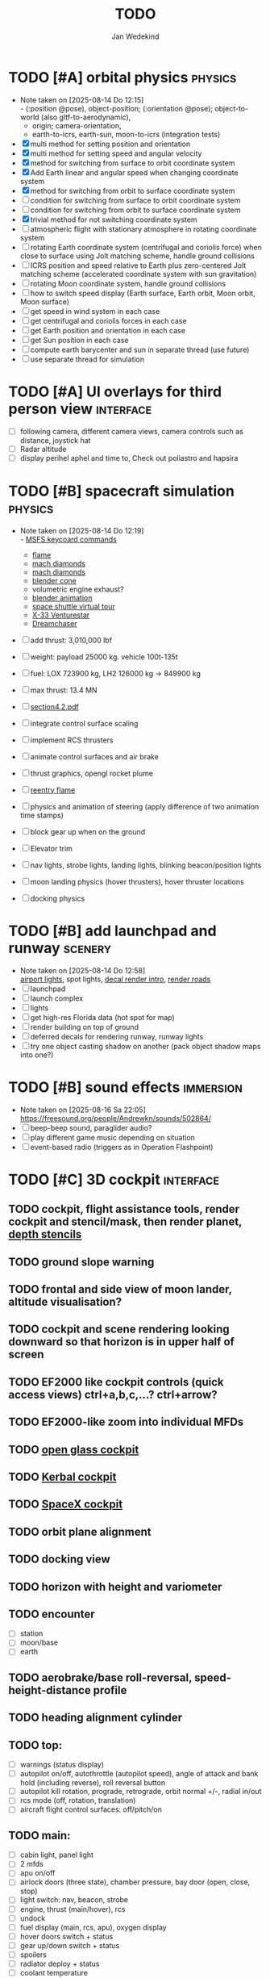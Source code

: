 #+TITLE: TODO
#+AUTHOR: Jan Wedekind
* TODO [#A] orbital physics                                            :physics:
  - Note taken on [2025-08-14 Do 12:15] \\
    - (:position @pose), object-position; (:orientation @pose); object-to-world (also gltf-to-aerodynamic),
    - origin; camera-orientation,
    - earth-to-icrs, earth-sun, moon-to-icrs (integration tests)
  - [X] multi method for setting position and orientation
  - [X] multi method for setting speed and angular velocity
  - [X] method for switching from surface to orbit coordinate system
  - [X] Add Earth linear and angular speed when changing coordinate system
  - [X] method for switching from orbit to surface coordinate system
  - [ ] condition for switching from surface to orbit coordinate system
  - [ ] condition for switching from orbit to surface coordinate system
  - [X] trivial method for not switching coordinate system
  - [ ] atmospheric flight with stationary atmosphere in rotating coordinate system
  - [ ] rotating Earth coordinate system (centrifugal and coriolis force) when close to surface using Jolt matching scheme,
    handle ground collisions
  - [ ] ICRS position and speed relative to Earth plus zero-centered Jolt matching scheme
    (accelerated coordinate system with sun gravitation)
  - [ ] rotating Moon coordinate system, handle ground collisions
  - [ ] how to switch speed display (Earth surface, Earth orbit, Moon orbit, Moon surface)
  - [ ] get speed in wind system in each case
  - [ ] get centrifugal and coriolis forces in each case
  - [ ] get Earth position and orientation in each case
  - [ ] get Sun position in each case
  - [ ] compute earth barycenter and sun in separate thread (use future)
  - [ ] use separate thread for simulation
* TODO [#A] UI overlays for third person view                        :interface:
  - [ ] following camera, different camera views, camera controls such as distance, joystick hat
  - [ ] Radar altitude
  - [ ] display perihel aphel and time to, Check out poliastro and hapsira
* TODO [#B] spacecraft simulation                                      :physics:
  - Note taken on [2025-08-14 Do 12:19] \\
    - [[https://flightsimcoach.com/msfs-2024-keyboard-commands/][MSFS keycoard commands]]
    - [[https://www.shadertoy.com/view/XsXSWS][flame]]
    - [[https://www.shadertoy.com/view/wdjGRz][mach diamonds]]
    - [[https://www.shadertoy.com/view/WdGBDc][mach diamonds]]
    - [[https://blender.stackexchange.com/questions/290145/how-to-create-vacuum-rocket-engine-plume][blender cone]]
    - volumetric engine exhaust?
    - [[https://www.youtube.com/watch?v=qfI9j92CUso][blender animation]]
    - [[https://blog.kuula.co/virtual-tour-space-shuttle][space shuttle virtual tour]]
    - [[https://www.spaceflighthistories.com/post/x-33-venturestar][X-33 Venturestar]]
    - [[https://github.com/HappyEnte/DreamChaser][Dreamchaser]]
  - [ ] add thrust: 3,010,000 lbf
  - [ ] weight: payload 25000 kg. vehicle 100t-135t
  - [ ] fuel: LOX 723900 kg, LH2 126000 kg -> 849900 kg
  - [ ] max thrust: 13.4 MN
  - [ ] [[http://mae-nas.eng.usu.edu/MAE_5540_Web/propulsion_systems/section4/section4.2.pdf][section4.2.pdf]]

  - [ ] integrate control surface scaling
  - [ ] implement RCS thrusters
  - [ ] animate control surfaces and air brake
  - [ ] thrust graphics, opengl rocket plume
  - [ ] [[https://www.shadertoy.com/view/XX3fDH][reentry flame]]
  - [ ] physics and animation of steering (apply difference of two animation time stamps)
  - [ ] block gear up when on the ground
  - [ ] Elevator trim
  - [ ] nav lights, strobe lights, landing lights, blinking beacon/position lights
  - [ ] moon landing physics (hover thrusters), hover thruster locations
  - [ ] docking physics
* TODO [#B] add launchpad and runway                                   :scenery:
  - Note taken on [2025-08-14 Do 12:58] \\
    [[https://aerosavvy.com/airport-lights][airport lights]], spot lights,
    [[https://samdriver.xyz/article/decal-render-intro][decal render intro]],
    [[https://www.reddit.com/r/opengl/comments/10rwgy7/what_is_currently_the_best_method_to_render_roads/][render roads]]
  - [ ] launchpad
  - [ ] launch complex
  - [ ] lights
  - [ ] get high-res Florida data (hot spot for map)
  - [ ] render building on top of ground
  - [ ] deferred decals for rendering runway, runway lights
  - [ ] try one object casting shadow on another (pack object shadow maps into one?)
* TODO [#B] sound effects                                            :immersion:
  - Note taken on [2025-08-16 Sa 22:05] \\
    [[https://freesound.org/people/Andrewkn/sounds/502864/]]
  - [ ] beep-beep sound, paraglider audio?
  - [ ] play different game music depending on situation
  - [ ] event-based radio (triggers as in Operation Flashpoint)
* TODO [#C] 3D cockpit                                               :interface:
** TODO cockpit, flight assistance tools, render cockpit and stencil/mask, then render planet, [[https://open.gl/depthstencils][depth stencils]]
** TODO ground slope warning
** TODO frontal and side view of moon lander, altitude visualisation?
** TODO cockpit and scene rendering looking downward so that horizon is in upper half of screen
** TODO EF2000 like cockpit controls (quick access views) ctrl+a,b,c,...? ctrl+arrow?
** TODO EF2000-like zoom into individual MFDs
** TODO [[https://opengc.sourceforge.net/screenshots.html][open glass cockpit]]
** TODO [[https://www.youtube.com/watch?v=XhudXvmnYwU][Kerbal cockpit]]
** TODO [[https://iss-sim.spacex.com/][SpaceX cockpit]]
** TODO orbit plane alignment
** TODO docking view
** TODO horizon with height and variometer
** TODO encounter
   - [ ] station
   - [ ] moon/base
   - [ ] earth
** TODO aerobrake/base roll-reversal, speed-height-distance profile
** TODO heading alignment cylinder
** TODO top:
   - [ ] warnings (status display)
   - [ ] autopilot on/off, autothrottle (autopilot speed), angle of attack and bank hold (including reverse), roll reversal button
   - [ ] autopilot kill rotation, prograde, retrograde, orbit normal +/-, radial in/out
   - [ ] rcs mode (off, rotation, translation)
   - [ ] aircraft flight control surfaces: off/pitch/on
** TODO main:
   - [ ] cabin light, panel light
   - [ ] 2 mfds
   - [ ] apu on/off
   - [ ] airlock doors (three state), chamber pressure, bay door (open, close, stop)
   - [ ] light switch: nav, beacon, strobe
   - [ ] engine, thrust (main/hover), rcs
   - [ ] undock
   - [ ] fuel display (main, rcs, apu), oxygen display
   - [ ] hover doors switch + status
   - [ ] gear up/down switch + status
   - [ ] spoilers
   - [ ] radiator deploy + status
   - [ ] coolant temperature
   - [ ] no flaps
** TODO mfds:
   - [ ] yaw, bank, pitch acceleration and velocity indicators
   - [ ] horizon hsi, height, heading, variometer, speed, ils height, nominal speed
   - [ ] vor (use heading)
   - [ ] nav frequencies, dock, vtol freq
   - [ ] dock (angles, offset to path, distance, approach speed, x/y speed)
   - [ ] cameras (greyscale?)
   - [ ] map of earth/moon
   - [ ] hull temperature
   - [ ] align orbit plane
   - [ ] orbit
   - [ ] transfer: encounter, translunar orbit, insertion
   - [ ] ascent profile
   - [ ] reentry profile
   - [ ] no need to adjust MFDs during critical parts of the mission
** TODO engine thrust lever (main, hover)
   - [ ] hover door
** TODO bottom
   - [ ] flightstick (yaw/pitch/roll), trim wheel
   - [ ] fuel lines open/close (lox, main), external pressure online
   - [ ] life support
** TODO autopilot programs: baseland, helicopter, hover/autoland, launch/deorbit, aerocapture/aerobrake, airspeed hold, attitude hold, altitude hold, heading alignment cylinder, VOR/ILS, eject, capture, base sync, station sync, dock
** TODO use separate thread for making Nuklear buffer
* TODO [#C] add moon                                                   :scenery:
  - [ ] moon base, lights
* TODO [#C] add space station                                          :scenery:
** TODO space station model, station lights
** TODO NASA docking system, soft-dock, hard-dock, [[https://www.youtube.com/watch?v=dWYpVfhvsak][docking sytem]]
* TODO [#C] marketing/progressing project                            :marketing:
** TODO release demo
** TODO targeted game description:
   - [ ] go four layers deep when describing your kind game: main genre, sub-genre, type of combat, setting / theme
   - [ ] breakdown into five tasks (What player does in your game), what actions the player uses to fulfill this task, be as specific as you can, add GIFs
** TODO steam page
   steam page with trailer 90-180 seconds long (starting with gameplay immediately, end with call to action (wishlist now),
   show UI (make outside cockpit UI?), easy to understand shots with player interaction 3-5 seconds each, show variety in biomes,
   (1920x1080, 5000 kbps, 30 fps, mp4)), capsule art (recognisable professional designed thumbnail),
   first 4 screenshots important - bright ones and dark ones (at least 3 different environments),
   good short description (engaging start, mention core hooks, enumerate basic gameplay verbs, by wedesoft (social proof)),
   add steam page url to long description, add animated GIFs, section banners, main content column images/videos now with 780px width
** TODO missions and high scores
* TODO [#C] graphics improvements                                      :scenery:
** TODO general quality
   - Note taken on [2025-08-14 Do 12:33] \\
     - [[https://learnopengl.com/Advanced-Lighting/Bloom][Bloom]]
     - [[https://learnopengl.com/Guest-Articles/2022/Phys.-Based-Bloom][Bloom]]
     - [[http://blog.chrismdp.com/2015/06/how-to-quickly-add-bloom-to-your-engine/][Bloom]]
   - [ ] HDR bloom (separable convolution), Add blurred overflow
   - [ ] multisampling
   - [ ] adapt shadow map size to object distance
   - [ ] integration test powder function
   - [ ] low FPS at 100km height was reported
   - [ ] cloud shadow flickering at large distance?
** TODO use icosahedron for mapping 2D micro textures (better grass)
   - Note taken on [2025-08-16 Sa 22:05] \\
     [[https://uk.pinterest.com/pin/445223113163715012/]]
   - [ ] unroll icosahedron manually (20 surfaces)
   - [ ] find smallest cross product of vector with sum of corner vectors
   - [ ] use inverse of corners matrix to get linear combination of corner vectors and normalise sum to one
   - [ ] determine u and v
   - [ ] microtexture for normal map, microtextures, bump maps
   - [ ] multitextures for land detail?
** TODO fix problem with resolution of neighbouring tiles in planetary cubemap
   problem with neighbouring resolution levels being to different (maybe use more than two possibilities for edge tessellation?)
** TODO improve rendering of sun (see s2016-pbs-frostbite-sky-clouds-new.pdf)
** TODO how to render water, waves, [[https://www.shadertoy.com/view/Ms2SD1][waves]]
** TODO increase ambient light (surface radiance)
** TODO arycama: limit darkness of cloud shadow (exponential approaching a base level)
** TODO add earth light
** TODO add moon light
** TODO stars, [[https://www.shadertoy.com/view/ttcSD8][volumetric clouds]]
** TODO uniform random offsets for Worley noises to generate different cloud cover for each game
*** TODO point sprites for stars, atmospheric flicker using sprite arrays
*** TODO Skydome: counter-clockwise front face (GL11/glFrontFace GL11/GL\_CCW) (configuration object)
*** TODO Skydome scaled to ZFAR * 0.5
*** TODO no skydome and just stars as pixels?
** TODO create windows using blending (reflections?)
** TODO introduce variation to cloud height
* TODO [#C] code quality improvements                                 :software:
** TODO shadows and opacity maps are set up in three places (search :sfsim.opacity/shadows)
** TODO add object radius to object?
** TODO fix planet tessellation tests
** TODO integrate object shadows into direct light shader and maybe make template function for shadows which can be composed,
   - [ ] use multiplication of local shadow map and planet+cloud shadows?
** TODO improve performance of quaternions (see fastmath implementation)
** TODO extendability (modding)?
** TODO put parameters like max-height, power, specular, radius in a configuration (edn?) file
   only render sun glare when sun is above horizon, use single (normalised?) color from transmittance, bloom?
   amplify glare? appearance of sun? s2016-pbs-frostbite-sky-clouds-new.pdf page 28
** TODO separate atmosphere from environmental shadow code, setup-shadow-matrices support for no environmental shadow,
  overall-shading with object shadows only, aggregate shadow-vars with scene-shadows?
** TODO documentation how to create glTF with Blender
   - [ ] normal map baking in blender: swizzle R=+X, G=-Y, B=+Z
   - [ ] apply all modifiers
   - [ ] bake animation when exporting (use NLP track names)
